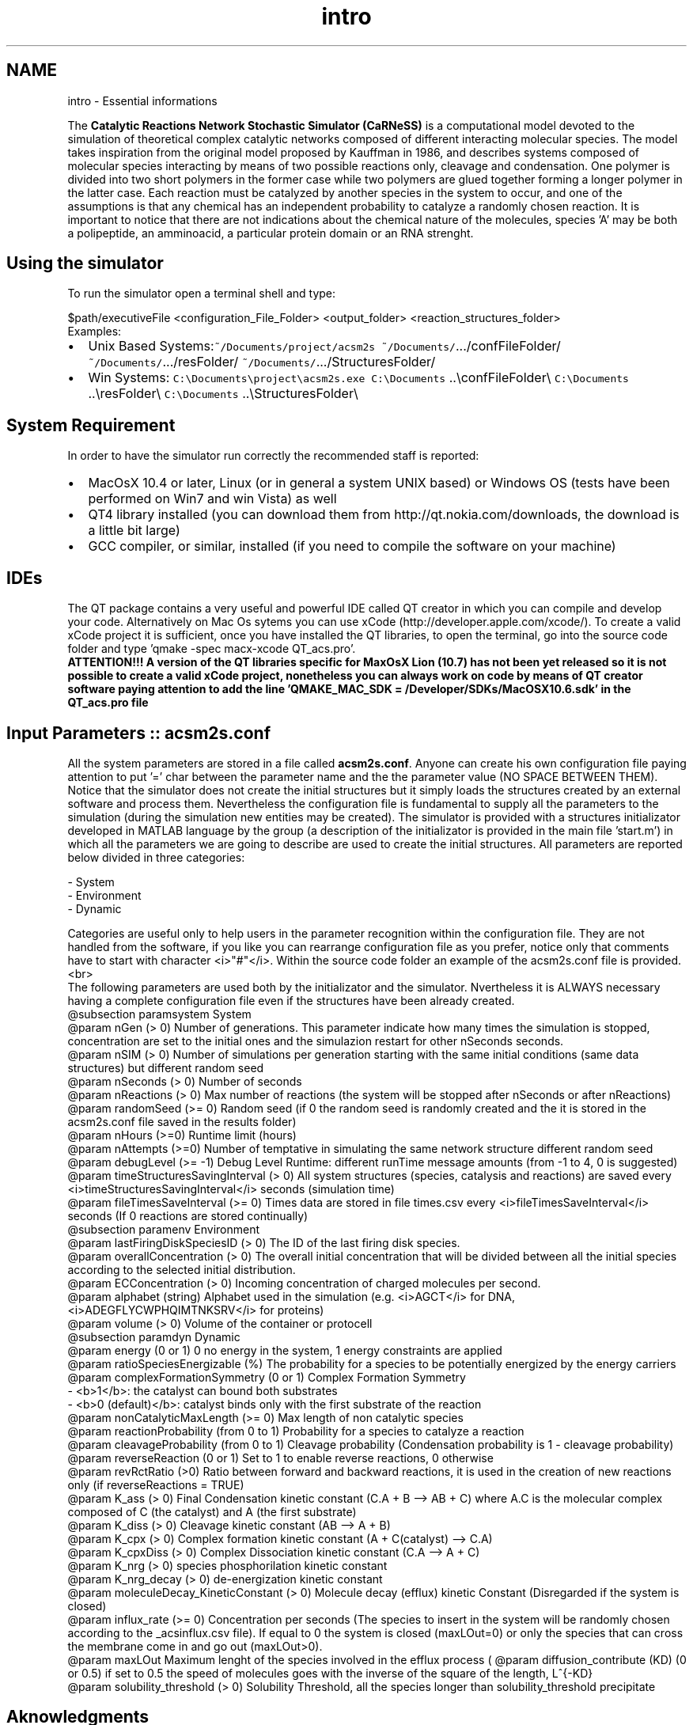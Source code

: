 .TH "intro" 3 "Wed Apr 3 2013" "Version 3.2 (20130403.51)" "CaRNeSS" \" -*- nroff -*-
.ad l
.nh
.SH NAME
intro \- Essential informations 
.PP
 The \fBCatalytic Reactions Network Stochastic Simulator (CaRNeSS)\fP is a computational model devoted to the simulation of theoretical complex catalytic networks composed of different interacting molecular species\&. The model takes inspiration from the original model proposed by Kauffman in 1986, and describes systems composed of molecular species interacting by means of two possible reactions only, cleavage and condensation\&. One polymer is divided into two short polymers in the former case while two polymers are glued together forming a longer polymer in the latter case\&. Each reaction must be catalyzed by another species in the system to occur, and one of the assumptions is that any chemical has an independent probability to catalyze a randomly chosen reaction\&. It is important to notice that there are not indications about the chemical nature of the molecules, species 'A' may be both a polipeptide, an amminoacid, a particular protein domain or an RNA strenght\&.
.br

.br
 
.SH "Using the simulator"
.PP
To run the simulator open a terminal shell and type:
.br

.br
 \fC\fP $path/executiveFile \fC\fP <configuration_File_Folder> \fC\fP <output_folder> \fC\fP <reaction_structures_folder>
.br
 Examples:
.IP "\(bu" 2
Unix Based Systems:\fC~/Documents/project/acsm2s\fP \fC~/Documents/\fP\&.\&.\&./confFileFolder/ \fC~/Documents/\fP\&.\&.\&./resFolder/ \fC~/Documents/\fP\&.\&.\&./StructuresFolder/
.IP "\(bu" 2
Win Systems: \fCC:\\Documents\\project\\acsm2s\&.exe\fP \fCC:\\Documents\fP \&.\&.\\confFileFolder\\ \fCC:\\Documents\fP \&.\&.\\resFolder\\ \fCC:\\Documents\fP \&.\&.\\StructuresFolder\\
.PP
.PP

.br

.br
 
.SH "System Requirement"
.PP
.PP
 In order to have the simulator run correctly the recommended staff is reported:
.IP "\(bu" 2
MacOsX 10\&.4 or later, Linux (or in general a system UNIX based) or Windows OS (tests have been performed on Win7 and win Vista) as well
.IP "\(bu" 2
QT4 library installed (you can download them from http://qt.nokia.com/downloads, the download is a little bit large)
.IP "\(bu" 2
GCC compiler, or similar, installed (if you need to compile the software on your machine) 
.br

.br
 
.PP
.SH "IDEs"
.PP
.PP
 The QT package contains a very useful and powerful IDE called QT creator in which you can compile and develop your code\&. Alternatively on Mac Os sytems you can use xCode (http://developer.apple.com/xcode/)\&. To create a valid xCode project it is sufficient, once you have installed the QT libraries, to open the terminal, go into the source code folder and type 'qmake -spec macx-xcode QT_acs\&.pro'\&.
.br
 \fBATTENTION!!! A version of the QT libraries specific for MaxOsX Lion (10\&.7) has not been yet released so it is not possible to create a valid xCode project, nonetheless you can always work on code by means of QT creator software paying attention to add the line 'QMAKE_MAC_SDK = /Developer/SDKs/MacOSX10\&.6\&.sdk' in the QT_acs\&.pro file\fP 
.br

.br
 
.SH "Input Parameters :: acsm2s\&.conf"
.PP
.PP
 All the system parameters are stored in a file called \fBacsm2s\&.conf\fP\&. Anyone can create his own configuration file paying attention to put '=' char between the parameter name and the the parameter value (NO SPACE BETWEEN THEM)\&.
.br
 Notice that the simulator does not create the initial structures but it simply loads the structures created by an external software and process them\&. Nevertheless the configuration file is fundamental to supply all the parameters to the simulation (during the simulation new entities may be created)\&. The simulator is provided with a structures initializator developed in MATLAB language by the group (a description of the initializator is provided in the main file 'start\&.m') in which all the parameters we are going to describe are used to create the initial structures\&. All parameters are reported below divided in three categories: 
.PP
.nf
          - System
          - Environment
          - Dynamic

          Categories are useful only to help users in the parameter recognition within the configuration file. They are not handled from the software, if you like you can rearrange configuration file as you prefer, notice only that comments have to start with character <i>"#"</i>. Within the source code folder an example of the acsm2s.conf file is provided.<br>
 The following parameters are used both by the initializator and the simulator. Nvertheless it is ALWAYS necessary having a complete configuration file even if the structures have been already created.
          @subsection paramsystem System
          @param nGen (> 0) Number of generations. This parameter indicate how many times the simulation is stopped, concentration are set to the initial ones and the simulazion restart for other nSeconds seconds.
          @param nSIM (> 0) Number of simulations per generation starting with the same initial conditions (same data structures) but different random seed
          @param nSeconds (> 0) Number of seconds
          @param nReactions (> 0) Max number of reactions (the system will be stopped after nSeconds or after nReactions)
          @param randomSeed (>= 0) Random seed (if 0 the random seed is randomly created and the it is stored in the acsm2s.conf file saved in the results folder)
          @param nHours (>=0) Runtime limit (hours)
 @param nAttempts (>=0) Number of temptative in simulating the same network structure different random seed
 @param debugLevel (>= -1) Debug Level Runtime: different runTime message amounts (from -1 to 4, 0 is suggested)
          @param timeStructuresSavingInterval (> 0) All system structures (species, catalysis and reactions) are saved every <i>timeStructuresSavingInterval</i> seconds (simulation time)
 @param fileTimesSaveInterval (>= 0) Times data are stored in file times.csv every <i>fileTimesSaveInterval</i> seconds (If 0 reactions are stored continually)
          @subsection paramenv Environment
          @param lastFiringDiskSpeciesID (> 0) The ID of the last firing disk species.
          @param overallConcentration (> 0) The overall initial concentration that will be divided between all the initial species according to the selected initial distribution.
          @param ECConcentration (> 0) Incoming concentration of charged molecules per second.
          @param alphabet (string) Alphabet used in the simulation (e.g. <i>AGCT</i> for DNA, <i>ADEGFLYCWPHQIMTNKSRV</i> for proteins)
          @param volume (> 0) Volume of the container or protocell
          @subsection paramdyn Dynamic
          @param energy (0 or 1) 0 no energy in the system, 1 energy constraints are applied
 @param ratioSpeciesEnergizable (%) The probability for a species to be potentially energized by the energy carriers
          @param complexFormationSymmetry (0 or 1) Complex Formation Symmetry
                          - <b>1</b>: the catalyst can bound both substrates
                          - <b>0 (default)</b>: catalyst binds only with the first substrate of the reaction
          @param nonCatalyticMaxLength (>= 0) Max length of non catalytic species
          @param reactionProbability (from 0 to 1) Probability for a species to catalyze a reaction
          @param cleavageProbability (from 0 to 1) Cleavage probability (Condensation probability is 1 - cleavage probability)
          @param reverseReaction (0 or 1) Set to 1 to enable reverse reactions, 0 otherwise
 @param revRctRatio (>0) Ratio between forward and backward reactions, it is used in the creation of new reactions only (if reverseReactions = TRUE)
          @param K_ass (> 0) Final Condensation kinetic constant (C.A + B --> AB + C) where A.C is the molecular complex composed of C (the catalyst) and A (the first substrate)
          @param K_diss (> 0) Cleavage kinetic constant (AB --> A + B)
          @param K_cpx (> 0) Complex formation kinetic constant (A + C(catalyst) --> C.A)
          @param K_cpxDiss (> 0) Complex Dissociation kinetic constant (C.A --> A + C)
          @param K_nrg (> 0) species phosphorilation kinetic constant
          @param K_nrg_decay (> 0) de-energization kinetic constant
          @param moleculeDecay_KineticConstant (> 0) Molecule decay (efflux) kinetic Constant (Disregarded if the system is closed)
          @param influx_rate (>= 0) Concentration per seconds (The species to insert in the system will be randomly chosen according to the _acsinflux.csv file). If equal to 0 the system is closed (maxLOut=0) or only the species that can cross the membrane come in and go out (maxLOut>0).
          @param maxLOut Maximum lenght of the species involved in the efflux process (\c influx_rate  > 0), equal to 0 indicates that all the species can be involved in the efflux process (no filter). If influx_rate = 0 the parameter indicates the species that can cross the semipermeable membrane of the protocell. <b>THE COUPLING BETWEEN INFLUX_RATE AND MAXLOUT INDICATES IF WE ARE SIMULATING A PROTOCELL OR A FLOW REACTOR</b>
          @param diffusion_contribute (KD) (0 or 0.5) if set to 0.5 the speed of molecules goes with the inverse of the square of the length, L^{-KD}
          @param solubility_threshold (> 0) Solubility Threshold, all the species longer than solubility_threshold precipitate

.fi
.PP
.PP

.br

.br
 
.SH "Aknowledgments"
.PP
.PP
.IP "\(bu" 2
University of Bologna, Interdepartment of industrial research (C\&.I\&.R\&.I)
.IP "\(bu" 2
European Centre for Living Technology http://www.ecltech.org/
.IP "\(bu" 2
Fondazione Venezia http://www.fondazionevenezia.it
.IP "\(bu" 2
Roberto Serra, Marco Villani, Timoteo Carletti, Alex Graudenzi, Norman Packard, Ruedi Fuchslin and Stuart Kauffman for the essential hints\&.
.IP "\(bu" 2
http://www.bedaux.net/mtrand/ for the pseudo-random Marseinne-Twister library for C++\&.
.IP "\(bu" 2
http://perso.wanadoo.es/antlarr/otherapps.html for the poisson distribution generator numbers (acs_longInt \fBrandom_poisson(acs_double tmpLambda, MTRand& tmpRandomGenerator)\fP)\&.
.IP "\(bu" 2
Dr\&. Luca Ansaloni (luca.ansaloni@unimore.it) for the support but especially for the file handling functions and new Python development\&. 
.PP

